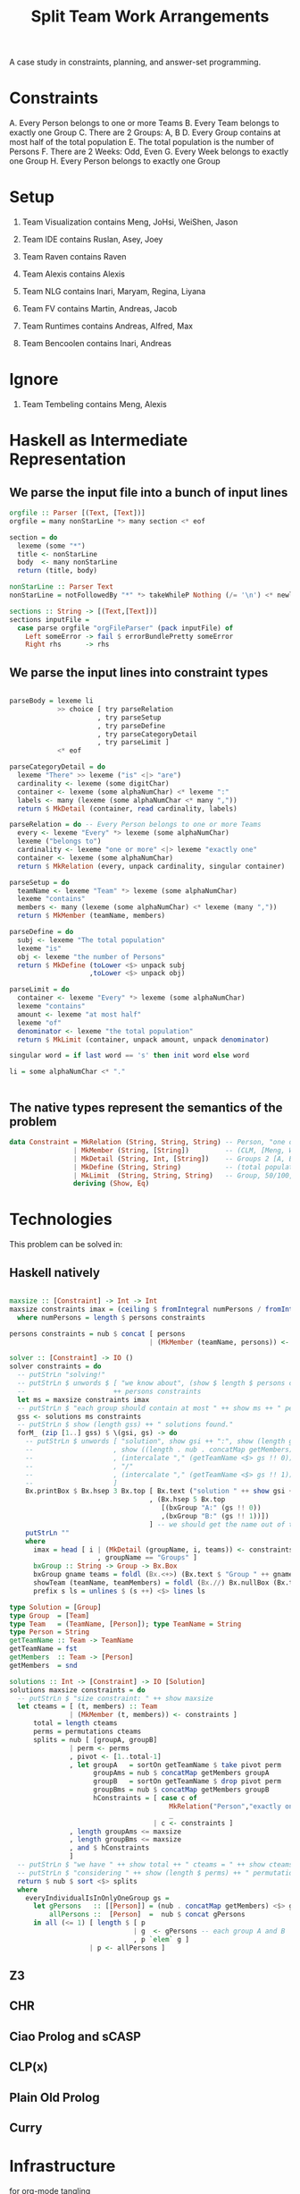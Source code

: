 #+TITLE: Split Team Work Arrangements

A case study in constraints, planning, and answer-set programming.

* Constraints

A. Every Person belongs to one or more Teams
B. Every Team belongs to exactly one Group
C. There are 2 Groups: A, B
D. Every Group contains at most half of the total population
E. The total population is the number of Persons
F. There are 2 Weeks: Odd, Even
G. Every Week belongs to exactly one Group
H. Every Person belongs to exactly one Group

* Setup

1. Team Visualization contains Meng, JoHsi, WeiShen, Jason
2. Team IDE contains Ruslan, Asey, Joey
3. Team Raven contains Raven
4. Team Alexis contains Alexis

5. Team NLG contains Inari, Maryam, Regina, Liyana
6. Team FV contains Martin, Andreas, Jacob
7. Team Runtimes contains Andreas, Alfred, Max
8. Team Bencoolen contains Inari, Andreas

* Ignore

1. Team Tembeling contains Meng, Alexis

* Haskell as Intermediate Representation

** We parse the input file into a bunch of input lines

#+begin_src haskell :noweb-ref h-parser
orgfile :: Parser [(Text, [Text])]
orgfile = many nonStarLine *> many section <* eof

section = do
  lexeme (some "*")
  title <- nonStarLine
  body  <- many nonStarLine
  return (title, body)

nonStarLine :: Parser Text
nonStarLine = notFollowedBy "*" *> takeWhileP Nothing (/= '\n') <* newline -- anything but "* ..."

sections :: String -> [(Text,[Text])]
sections inputFile =
  case parse orgfile "orgFileParser" (pack inputFile) of
    Left someError -> fail $ errorBundlePretty someError
    Right rhs      -> rhs
#+end_src

** We parse the input lines into constraint types

#+begin_src haskell :noweb-ref h-parser

  parseBody = lexeme li
              >> choice [ try parseRelation
                        , try parseSetup
                        , try parseDefine
                        , try parseCategoryDetail
                        , try parseLimit ]
              <* eof

  parseCategoryDetail = do
    lexeme "There" >> lexeme ("is" <|> "are")
    cardinality <- lexeme (some digitChar)
    container <- lexeme (some alphaNumChar) <* lexeme ":"
    labels <- many (lexeme (some alphaNumChar <* many ","))
    return $ MkDetail (container, read cardinality, labels)

  parseRelation = do -- Every Person belongs to one or more Teams
    every <- lexeme "Every" *> lexeme (some alphaNumChar)
    lexeme ("belongs to")
    cardinality <- lexeme "one or more" <|> lexeme "exactly one"
    container <- lexeme (some alphaNumChar)
    return $ MkRelation (every, unpack cardinality, singular container)

  parseSetup = do
    teamName <- lexeme "Team" *> lexeme (some alphaNumChar)
    lexeme "contains"
    members <- many (lexeme (some alphaNumChar) <* lexeme (many ","))
    return $ MkMember (teamName, members)

  parseDefine = do
    subj <- lexeme "The total population"
    lexeme "is"
    obj <- lexeme "the number of Persons"
    return $ MkDefine (toLower <$> unpack subj
                      ,toLower <$> unpack obj)

  parseLimit = do
    container <- lexeme "Every" *> lexeme (some alphaNumChar)
    lexeme "contains"
    amount <- lexeme "at most half"
    lexeme "of"
    denominator <- lexeme "the total population"
    return $ MkLimit (container, unpack amount, unpack denominator)

  singular word = if last word == 's' then init word else word

  li = some alphaNumChar <* "."

 
#+end_src

** The native types represent the semantics of the problem

#+begin_src haskell :noweb-ref h-types
data Constraint = MkRelation (String, String, String) -- Person, "one or more", Team
                | MkMember (String, [String])         -- (CLM, [Meng, WeiShen])
                | MkDetail (String, Int, [String])    -- Groups 2 [A, B]
                | MkDefine (String, String)           -- (total population, number of Persons)
                | MkLimit  (String, String, String)   -- Group, 50/100, Person
                deriving (Show, Eq)
#+end_src

* Technologies

This problem can be solved in:

** Haskell natively

#+begin_src haskell :noweb-ref h-app

  maxsize :: [Constraint] -> Int -> Int
  maxsize constraints imax = (ceiling $ fromIntegral numPersons / fromIntegral imax)
    where numPersons = length $ persons constraints

  persons constraints = nub $ concat [ persons
                                     | (MkMember (teamName, persons)) <- constraints ]

  solver :: [Constraint] -> IO ()
  solver constraints = do
    -- putStrLn "solving!"
    -- putStrLn $ unwords $ [ "we know about", (show $ length $ persons constraints), "persons:" ]
    --                      ++ persons constraints
    let ms = maxsize constraints imax
    -- putStrLn $ "each group should contain at most " ++ show ms ++ " persons"
    gss <- solutions ms constraints
    -- putStrLn $ show (length gss) ++ " solutions found."
    forM_ (zip [1..] gss) $ \(gsi, gs) -> do
      -- putStrLn $ unwords [ "solution", show gsi ++ ":", show (length gs), "groups, of size"
      --                    , show ((length . nub . concatMap getMembers) <$> gs), "    "
      --                    , (intercalate "," (getTeamName <$> gs !! 0))
      --                    , "/"
      --                    , (intercalate "," (getTeamName <$> gs !! 1))
      --                    ]
      Bx.printBox $ Bx.hsep 3 Bx.top [ Bx.text ("solution " ++ show gsi ++ ":")
                                     , (Bx.hsep 5 Bx.top
                                        [(bxGroup "A:" (gs !! 0))
                                        ,(bxGroup "B:" (gs !! 1))])
                                     ] -- we should get the name out of the constraints
      putStrLn ""
      where
        imax = head [ i | (MkDetail (groupName, i, teams)) <- constraints
                        , groupName == "Groups" ]
        bxGroup :: String -> Group -> Bx.Box
        bxGroup gname teams = foldl (Bx.<+>) (Bx.text $ "Group " ++ gname) (showTeam <$> teams)
        showTeam (teamName, teamMembers) = foldl (Bx.//) Bx.nullBox (Bx.text <$> (teamName : teamMembers))
        prefix s ls = unlines $ (s ++) <$> lines ls

  type Solution = [Group]
  type Group  = [Team]
  type Team   = (TeamName, [Person]); type TeamName = String
  type Person = String
  getTeamName :: Team -> TeamName
  getTeamName = fst
  getMembers  :: Team -> [Person]
  getMembers  = snd

  solutions :: Int -> [Constraint] -> IO [Solution]
  solutions maxsize constraints = do
    -- putStrLn $ "size constraint: " ++ show maxsize
    let cteams = [ (t, members) :: Team
                 | (MkMember (t, members)) <- constraints ]
        total = length cteams
        perms = permutations cteams
        splits = nub [ [groupA, groupB]
                 | perm <- perms
                 , pivot <- [1..total-1]
                 , let groupA   = sortOn getTeamName $ take pivot perm
                       groupAms = nub $ concatMap getMembers groupA
                       groupB   = sortOn getTeamName $ drop pivot perm
                       groupBms = nub $ concatMap getMembers groupB
                       hConstraints = [ case c of
                                          MkRelation("Person","exactly one","Group") -> everyIndividualIsInOnlyOneGroup [groupA, groupB]
                                          _                                          -> True
                                      | c <- constraints ]
                 , length groupAms <= maxsize
                 , length groupBms <= maxsize
                 , and $ hConstraints
                 ]
    -- putStrLn $ "we have " ++ show total ++ " cteams = " ++ show cteams
    -- putStrLn $ "considering " ++ show (length $ perms) ++ " permutations"
    return $ nub $ sort <$> splits
    where
      everyIndividualIsInOnlyOneGroup gs =
        let gPersons   :: [[Person]] = (nub . concatMap getMembers) <$> gs
            allPersons ::  [Person]  =  nub $ concat gPersons
        in all (<= 1) [ length $ [ p
                                 | g  <- gPersons -- each group A and B
                                 , p `elem` g ]
                      | p <- allPersons ]

#+end_src

** Z3

** CHR

** Ciao Prolog and sCASP

** CLP(x)

** Plain Old Prolog

** Curry

* Infrastructure

for org-mode tangling

#+begin_src haskell :noweb yes :tangle h/src/Lib.hs
  {-# LANGUAGE OverloadedStrings #-}
  {-# LANGUAGE ScopedTypeVariables #-}

  module Lib where

  import Text.Megaparsec
  import Text.Megaparsec.Char
  import qualified Text.Megaparsec.Char.Lexer as L
  import Data.Text (Text, pack, unpack)
  import Data.Void
  import Data.List (nub, permutations, sort, sortOn, intercalate)
  import Data.Char (toLower)
  import Control.Monad (forM_)
  import qualified Text.PrettyPrint.Boxes as Bx
  type Parser = Parsec Void Text

  someFunc :: IO ()
  someFunc = do
    myinput <- getContents
    let ast = [ case parse parseBody "parsing section body line" bodyline of
                  Left  someError  -> error $ errorBundlePretty someError
                  Right rhs -> rhs
              | (title, body) <- sections myinput
              , unpack title `elem` words "Setup Constraints"
              , bodyline      <- body
              , (not . null . unpack) bodyline
              ]
    -- print ast
    solver ast

  sc :: Parser ()
  sc = L.space space1 Text.Megaparsec.empty Text.Megaparsec.empty

  lexeme :: Parser a -> Parser a
  lexeme = L.lexeme sc

  <<h-types>>
  <<h-parser>>
  <<h-app>>

#+end_src


